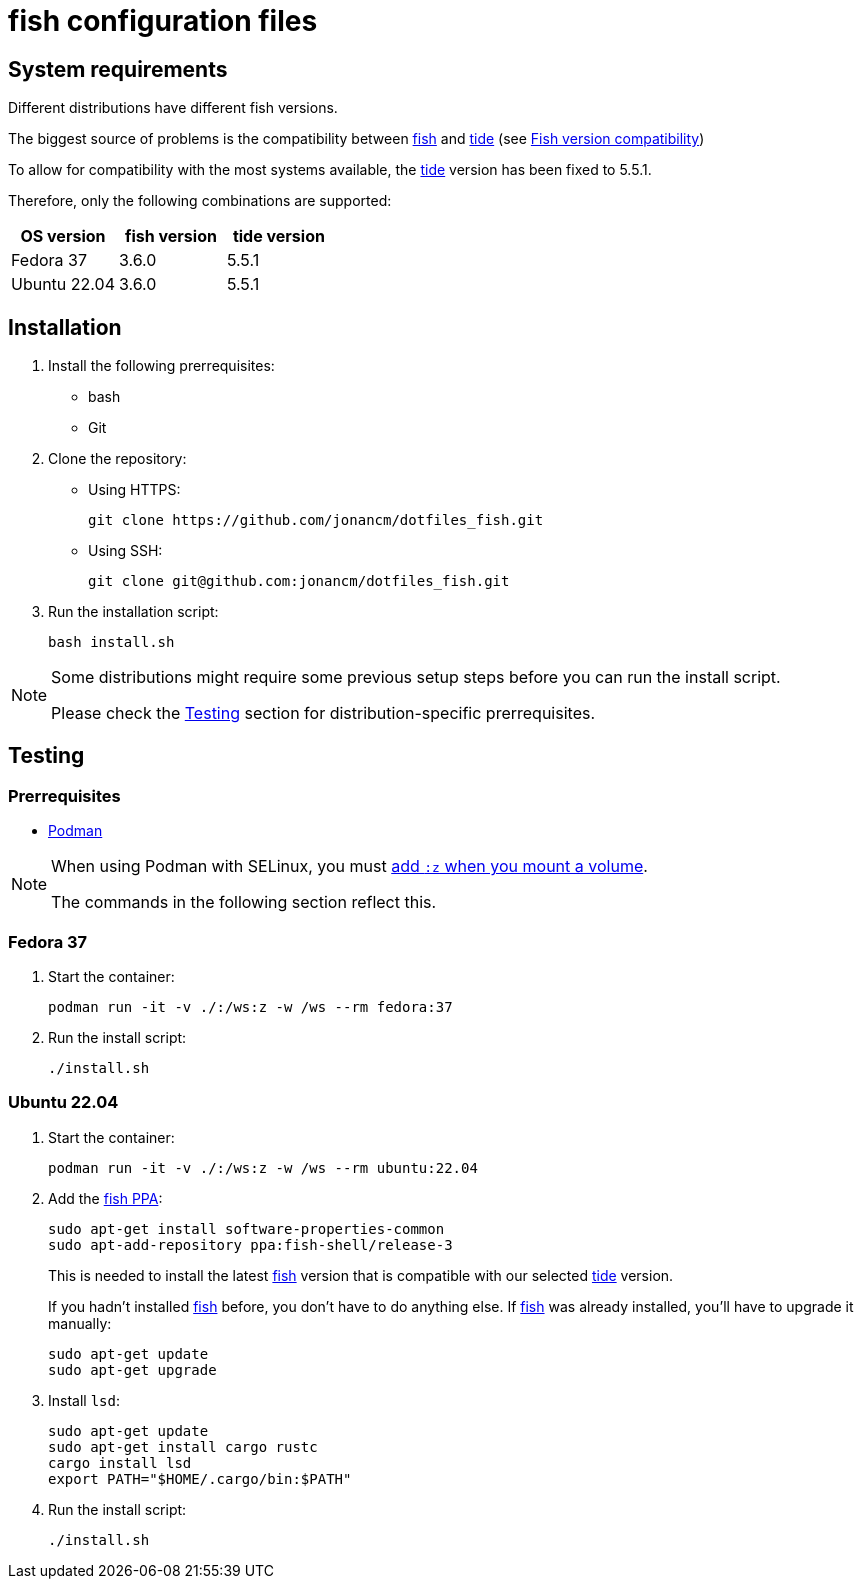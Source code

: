 # fish configuration files

:fish: https://fishshell.com/[fish]
:fish-tide-compatibility: https://github.com/IlanCosman/tide/wiki/Fish-version-compatibility[Fish version compatibility]
:tide: https://github.com/IlanCosman/tide[tide]

## System requirements

Different distributions have different fish versions.

The biggest source of problems is the compatibility between {fish} and {tide}
(see {fish-tide-compatibility})

To allow for compatibility with the most systems available, the {tide} version
has been fixed to 5.5.1.

Therefore, only the following combinations are supported:

[cols="3*",options="header"]
|===

| OS version
| fish version
| tide version

| Fedora 37
| 3.6.0
| 5.5.1

| Ubuntu 22.04
| 3.6.0
| 5.5.1

|===

## Installation

. Install the following prerrequisites:
* bash
* Git

. Clone the repository:
* Using HTTPS:
+
[source,bash]
----
git clone https://github.com/jonancm/dotfiles_fish.git
----
* Using SSH:
+
[source,bash]
----
git clone git@github.com:jonancm/dotfiles_fish.git
----

. Run the installation script:
+
[source,bash]
----
bash install.sh
----

[NOTE]
====
Some distributions might require some previous setup steps before you can
run the install script.

Please check the <<testing>> section for distribution-specific prerrequisites.
====

[[testing]]
## Testing

### Prerrequisites

* https://podman.io/[Podman]

[NOTE]
====
When using Podman with SELinux, you must
https://devops.stackexchange.com/a/11277[add `:z` when you mount a volume].

The commands in the following section reflect this.
====

### Fedora 37

. Start the container:
+
[source,bash]
----
podman run -it -v ./:/ws:z -w /ws --rm fedora:37
----

. Run the install script:
+
[source,bash]
----
./install.sh
----

### Ubuntu 22.04

. Start the container:
+
[source,bash]
----
podman run -it -v ./:/ws:z -w /ws --rm ubuntu:22.04
----

. Add the https://launchpad.net/~fish-shell/+archive/ubuntu/release-3[fish PPA]:
+
[source,bash]
----
sudo apt-get install software-properties-common
sudo apt-add-repository ppa:fish-shell/release-3
----
+
This is needed to install the latest {fish} version that is compatible with
our selected {tide} version.
+
If you hadn't installed {fish} before, you don't have to do anything else.
If {fish} was already installed, you'll have to upgrade it manually:
+
[source,bash]
----
sudo apt-get update
sudo apt-get upgrade
----

. Install `lsd`:
+
[source,bash]
----
sudo apt-get update
sudo apt-get install cargo rustc
cargo install lsd
export PATH="$HOME/.cargo/bin:$PATH"
----

. Run the install script:
+
[source,bash]
----
./install.sh
----
